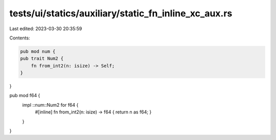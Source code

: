 tests/ui/statics/auxiliary/static_fn_inline_xc_aux.rs
=====================================================

Last edited: 2023-03-30 20:35:59

Contents:

.. code-block:: rs

    pub mod num {
    pub trait Num2 {
        fn from_int2(n: isize) -> Self;
    }
}

pub mod f64 {
    impl ::num::Num2 for f64 {
        #[inline]
        fn from_int2(n: isize) -> f64 { return n as f64;  }
    }
}


